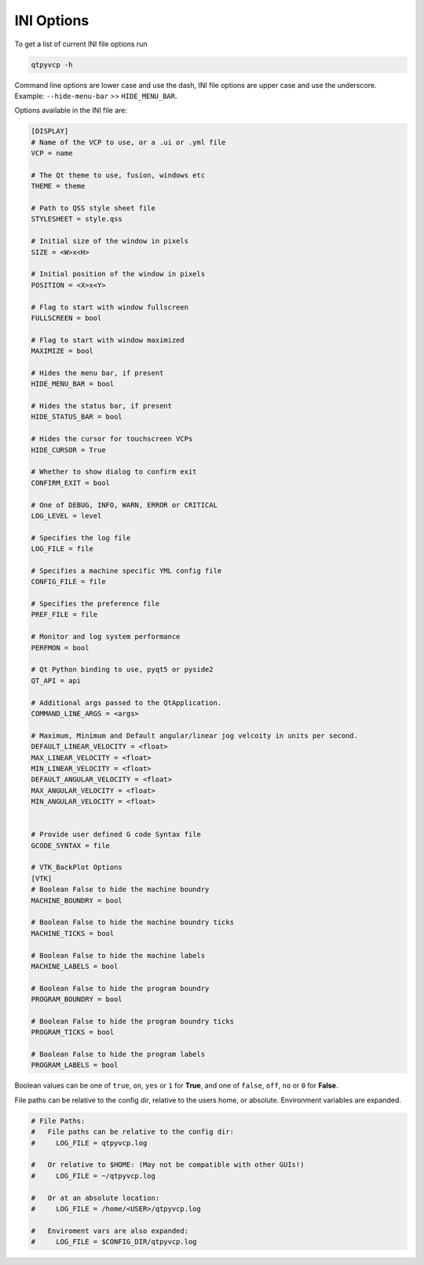 ===========
INI Options
===========

To get a list of current INI file options run

.. code-block:: bash

    qtpyvcp -h

Command line options are lower case and use the dash, INI file options are upper
case and use the underscore. Example: ``--hide-menu-bar`` >> ``HIDE_MENU_BAR``.

Options available in the INI file are:

.. code-block:: ini

    [DISPLAY]
    # Name of the VCP to use, or a .ui or .yml file
    VCP = name

    # The Qt theme to use, fusion, windows etc
    THEME = theme

    # Path to QSS style sheet file
    STYLESHEET = style.qss

    # Initial size of the window in pixels
    SIZE = <W>x<H>

    # Initial position of the window in pixels
    POSITION = <X>x<Y>

    # Flag to start with window fullscreen
    FULLSCREEN = bool

    # Flag to start with window maximized
    MAXIMIZE = bool

    # Hides the menu bar, if present
    HIDE_MENU_BAR = bool

    # Hides the status bar, if present
    HIDE_STATUS_BAR = bool

    # Hides the cursor for touchscreen VCPs
    HIDE_CURSOR = True

    # Whether to show dialog to confirm exit
    CONFIRM_EXIT = bool

    # One of DEBUG, INFO, WARN, ERROR or CRITICAL
    LOG_LEVEL = level

    # Specifies the log file
    LOG_FILE = file

    # Specifies a machine specific YML config file
    CONFIG_FILE = file

    # Specifies the preference file
    PREF_FILE = file

    # Monitor and log system performance
    PERFMON = bool

    # Qt Python binding to use, pyqt5 or pyside2
    QT_API = api

    # Additional args passed to the QtApplication.
    COMMAND_LINE_ARGS = <args>

    # Maximum, Minimum and Default angular/linear jog velcoity in units per second.
    DEFAULT_LINEAR_VELOCITY = <float>
    MAX_LINEAR_VELOCITY = <float>
    MIN_LINEAR_VELOCITY = <float>
    DEFAULT_ANGULAR_VELOCITY = <float>
    MAX_ANGULAR_VELOCITY = <float>
    MIN_ANGULAR_VELOCITY = <float>


    # Provide user defined G code Syntax file
    GCODE_SYNTAX = file

    # VTK_BackPlot Options
    [VTK]
    # Boolean False to hide the machine boundry
    MACHINE_BOUNDRY = bool

    # Boolean False to hide the machine boundry ticks
    MACHINE_TICKS = bool

    # Boolean False to hide the machine labels
    MACHINE_LABELS = bool

    # Boolean False to hide the program boundry
    PROGRAM_BOUNDRY = bool

    # Boolean False to hide the program boundry ticks
    PROGRAM_TICKS = bool

    # Boolean False to hide the program labels
    PROGRAM_LABELS = bool

Boolean values can be one of ``true``, ``on``, ``yes`` or ``1`` for **True**,
and one of ``false``, ``off``, ``no`` or ``0`` for **False**.

File paths can be relative to the config dir, relative to the users home, or
absolute. Environment variables are expanded.

.. code-block:: ini

    # File Paths:
    #   File paths can be relative to the config dir:
    #     LOG_FILE = qtpyvcp.log

    #   Or relative to $HOME: (May not be compatible with other GUIs!)
    #     LOG_FILE = ~/qtpyvcp.log

    #   Or at an absolute location:
    #     LOG_FILE = /home/<USER>/qtpyvcp.log

    #   Enviroment vars are also expanded:
    #     LOG_FILE = $CONFIG_DIR/qtpyvcp.log

